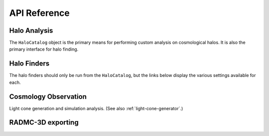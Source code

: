 .. _api_reference:

API Reference
=============

.. _halo_analysis_ref:

Halo Analysis
-------------

The ``HaloCatalog`` object is the primary means for performing custom analysis
on cosmological halos.  It is also the primary interface for halo finding.

.. autosummary::
   :toctree: generated/

   ~yt_astro_analysis.halo_analysis.halo_catalog.halo_catalog.HaloCatalog
   ~yt_astro_analysis.halo_analysis.halo_catalog.analysis_operators.add_callback
   ~yt_astro_analysis.halo_analysis.halo_catalog.analysis_operators.add_filter
   ~yt_astro_analysis.halo_analysis.halo_catalog.analysis_operators.add_quantity
   ~yt_astro_analysis.halo_analysis.halo_catalog.analysis_operators.add_recipe
   ~yt_astro_analysis.halo_analysis.halo_catalog.halo_callbacks.delete_attribute
   ~yt_astro_analysis.halo_analysis.halo_catalog.halo_callbacks.halo_sphere
   ~yt_astro_analysis.halo_analysis.halo_catalog.halo_callbacks.iterative_center_of_mass
   ~yt_astro_analysis.halo_analysis.halo_catalog.halo_callbacks.load_profiles
   ~yt_astro_analysis.halo_analysis.halo_catalog.halo_callbacks.phase_plot
   ~yt_astro_analysis.halo_analysis.halo_catalog.halo_callbacks.profile
   ~yt_astro_analysis.halo_analysis.halo_catalog.halo_callbacks.save_profiles
   ~yt_astro_analysis.halo_analysis.halo_catalog.halo_callbacks.sphere_bulk_velocity
   ~yt_astro_analysis.halo_analysis.halo_catalog.halo_callbacks.sphere_field_max_recenter
   ~yt_astro_analysis.halo_analysis.halo_catalog.halo_callbacks.virial_quantities
   ~yt_astro_analysis.halo_analysis.halo_catalog.halo_filters.not_subhalo
   ~yt_astro_analysis.halo_analysis.halo_catalog.halo_filters.quantity_value
   ~yt_astro_analysis.halo_analysis.halo_catalog.halo_recipes.calculate_virial_quantities

Halo Finders
------------

The halo finders should only be run from the ``HaloCatalog``, but the links below
display the various settings available for each.

.. autosummary::
   :toctree: generated/

   ~yt_astro_analysis.halo_analysis.halo_finding.halo_objects.FOFHaloFinder
   ~yt_astro_analysis.halo_analysis.halo_finding.halo_objects.HOPHaloFinder
   ~yt_astro_analysis.halo_analysis.halo_finding.rockstar.rockstar.RockstarHaloFinder

Cosmology Observation
---------------------

Light cone generation and simulation analysis.  (See also
:ref:`light-cone-generator`.)

.. autosummary::
   :toctree: generated/

   ~yt_astro_analysis.cosmological_observation.cosmology_splice.CosmologySplice
   ~yt_astro_analysis.cosmological_observation.light_cone.light_cone.LightCone

RADMC-3D exporting
------------------

.. autosummary::
   :toctree: generated/

   ~yt_astro_analysis.radmc3d_export.RadMC3DInterface.RadMC3DLayer
   ~yt_astro_analysis.radmc3d_export.RadMC3DInterface.RadMC3DWriter
